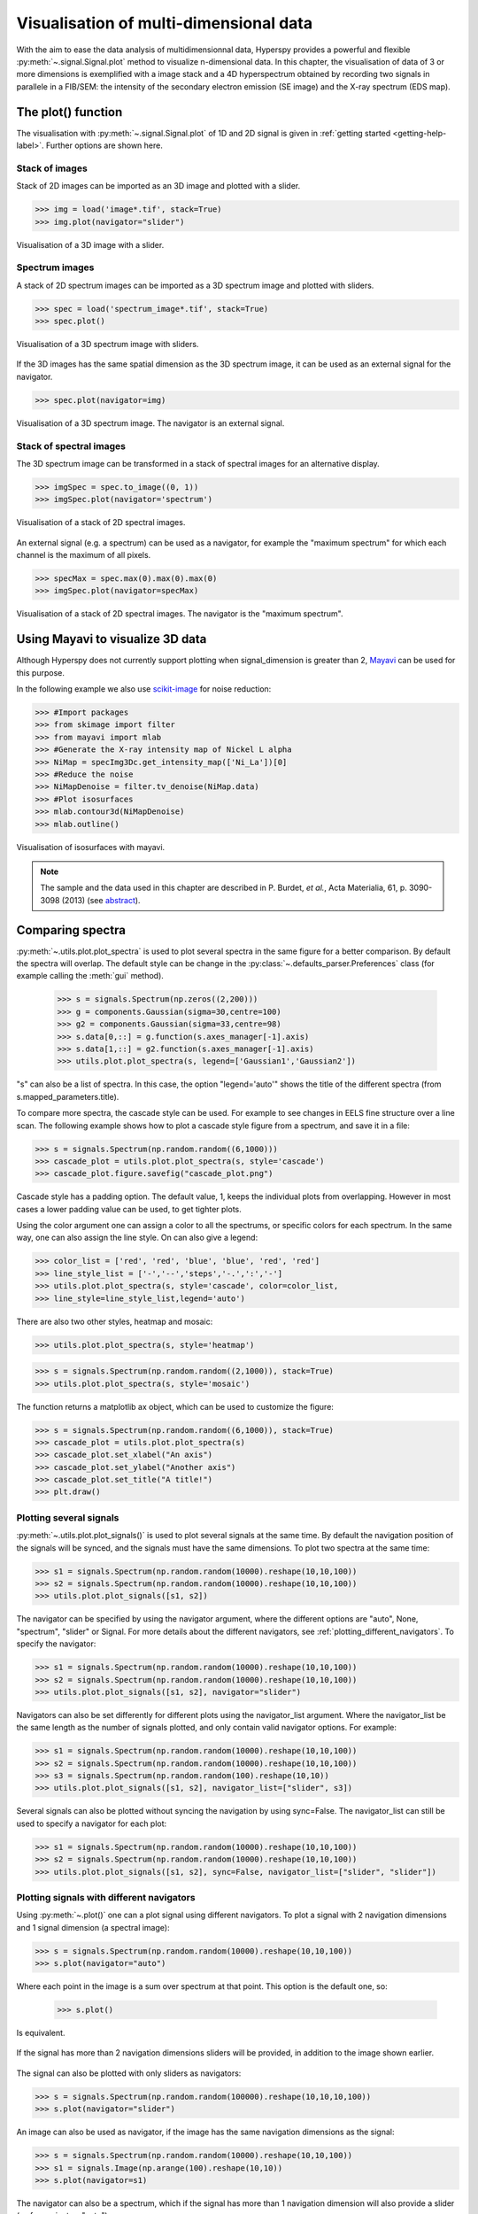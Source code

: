 
.. _visualization-label:

Visualisation of multi-dimensional data
****************************************

With the aim to ease the data analysis of multidimensionnal data, Hyperspy provides
a powerful and flexible :py:meth:`~.signal.Signal.plot` method to visualize 
n-dimensional data. In this chapter, the visualisation of data of 3 or more dimensions is exemplified with a image stack and a 4D hyperspectrum obtained by recording two signals in
parallele in a FIB/SEM: the intensity of the secondary electron emission (SE image) and the X-ray spectrum (EDS map).

The plot() function
-------------------

The visualisation with :py:meth:`~.signal.Signal.plot` of 1D and 2D signal
is given in :ref:`getting started <getting-help-label>`. Further options
are shown here.

Stack of images
^^^^^^^^^^^^^^^

Stack of 2D images can be imported as an 3D image and plotted with a slider.

.. code-block:: python

    >>> img = load('image*.tif', stack=True)
    >>> img.plot(navigator="slider")
    
    
.. figure::  images/3D_image.png
   :align:   center
   :width:   500    

   Visualisation of a 3D image with a slider.   
   
Spectrum images
^^^^^^^^^^^^^^

A stack of 2D spectrum images can be imported as a 3D spectrum image and plotted 
with sliders.

.. code-block:: python

    >>> spec = load('spectrum_image*.tif', stack=True)
    >>> spec.plot()
    
    
.. figure::  images/3D_spectrum.png
   :align:   center
   :width:   650    

   Visualisation of a 3D spectrum image with sliders.
   
If the 3D images has the same spatial dimension as the 3D spectrum image,
it can be used as an external signal for the navigator.
   
   
.. code-block:: python

    >>> spec.plot(navigator=img)    
    
.. figure::  images/3D_spectrum_external.png
   :align:   center
   :width:   650    

   Visualisation of a 3D spectrum image. The navigator is an external signal.
   
Stack of spectral images
^^^^^^^^^^^^^^^^^^^^^^^^

The 3D spectrum image can be transformed in a stack of spectral images for 
an alternative display.

.. code-block:: python

    >>> imgSpec = spec.to_image((0, 1))
    >>> imgSpec.plot(navigator='spectrum')
    
    
.. figure::  images/3D_image_spectrum.png
   :align:   center
   :width:   650    

   Visualisation of a stack of 2D spectral images.
   
An external signal (e.g. a spectrum) can be used as a navigator, for example 
the "maximum spectrum" for which each channel is the maximum of all pixels. 

.. code-block:: python

    >>> specMax = spec.max(0).max(0).max(0)
    >>> imgSpec.plot(navigator=specMax)
    
    
.. figure::  images/3D_image_spectrum_external.png
   :align:   center
   :width:   650    

   Visualisation of a stack of 2D spectral images. 
   The navigator is the "maximum spectrum".

Using Mayavi to visualize 3D data
---------------------------------

Although Hyperspy does not currently support plotting when signal_dimension 
is greater than 2, `Mayavi <http://docs.enthought.com/mayavi/mayavi/>`_ 
can be used for this purpose.

In the following example we also use `scikit-image <http://scikit-image.org/>`_ for noise reduction: 

.. code-block:: python

    >>> #Import packages
    >>> from skimage import filter
    >>> from mayavi import mlab
    >>> #Generate the X-ray intensity map of Nickel L alpha
    >>> NiMap = specImg3Dc.get_intensity_map(['Ni_La'])[0]
    >>> #Reduce the noise
    >>> NiMapDenoise = filter.tv_denoise(NiMap.data)
    >>> #Plot isosurfaces
    >>> mlab.contour3d(NiMapDenoise)
    >>> mlab.outline()
        
    
.. figure::  images/mayavi.png
   :align:   center
   :width:   450    

   Visualisation of isosurfaces with mayavi.
   
.. NOTE::

    The sample and the data used in this chapter are described in 
    P. Burdet, `et al.`, Acta Materialia, 61, p. 3090-3098 (2013) (see
    `abstract <http://infoscience.epfl.ch/record/185861/>`_).

Comparing spectra
-----------------

.. versionadded:: 0.7

:py:meth:`~.utils.plot.plot_spectra` is used to plot several spectra in
the same figure for a better comparison. By default the spectra will overlap.
The default style can be change in the 
:py:class:`~.defaults_parser.Preferences` class (for example calling the
:meth:`gui` method).

 .. code-block:: python
 
    >>> s = signals.Spectrum(np.zeros((2,200)))
    >>> g = components.Gaussian(sigma=30,centre=100)
    >>> g2 = components.Gaussian(sigma=33,centre=98)
    >>> s.data[0,::] = g.function(s.axes_manager[-1].axis)
    >>> s.data[1,::] = g2.function(s.axes_manager[-1].axis)
    >>> utils.plot.plot_spectra(s, legend=['Gaussian1','Gaussian2'])

.. figure::  images/plot_spectra_overlap.png
  :align:   center
  :width:   500 
  
"s" can also be a list of spectra. In this case, the option "legend='auto'"
shows the title of the different spectra (from s.mapped_parameters.title).

To compare more spectra, the cascade style can be used. For example to see 
changes in EELS fine structure over a line scan. The following example 
shows how to plot a cascade style figure from a spectrum, and save it in 
a file:

.. code-block:: python

    >>> s = signals.Spectrum(np.random.random((6,1000)))
    >>> cascade_plot = utils.plot.plot_spectra(s, style='cascade')
    >>> cascade_plot.figure.savefig("cascade_plot.png")

.. figure::  images/plot_spectra_cascade.png
  :align:   center
  :width:   500    

Cascade style has a padding option. The default value, 1, keeps the 
individual plots from overlapping. However in most cases a lower 
padding value can be used, to get tighter plots.

Using the color argument one can assign a color to all the spectrums, or specific colors
for each spectrum. In the same way, one can also assign the line style. 
On can also give a legend:

.. code-block:: python

    >>> color_list = ['red', 'red', 'blue', 'blue', 'red', 'red']
    >>> line_style_list = ['-','--','steps','-.',':','-']
    >>> utils.plot.plot_spectra(s, style='cascade', color=color_list,
    >>> line_style=line_style_list,legend='auto')

.. figure::  images/plot_spectra_color.png
  :align:   center
  :width:   500    

There are also two other styles, heatmap and mosaic:

.. code-block:: python

    >>> utils.plot.plot_spectra(s, style='heatmap')

.. figure::  images/plot_spectra_heatmap.png
  :align:   center
  :width:   500    

.. code-block:: python

    >>> s = signals.Spectrum(np.random.random((2,1000)), stack=True)
    >>> utils.plot.plot_spectra(s, style='mosaic')
    
.. figure::  images/plot_spectra_mosaic.png
  :align:   center
  :width:   500    

The function returns a matplotlib ax object, which can be used to customize the figure:

.. code-block:: python

    >>> s = signals.Spectrum(np.random.random((6,1000)), stack=True)
    >>> cascade_plot = utils.plot.plot_spectra(s)
    >>> cascade_plot.set_xlabel("An axis")
    >>> cascade_plot.set_ylabel("Another axis")
    >>> cascade_plot.set_title("A title!")
    >>> plt.draw()

.. figure::  images/plot_spectra_customize.png
  :align:   center
  :width:   500    

Plotting several signals
^^^^^^^^^^^^^^^^^^^^^^^^

.. versionadded:: 0.7
:py:meth:`~.utils.plot.plot_signals()` is used to plot several signals at the
same time. By default the navigation position of the signals will be synced, and the 
signals must have the same dimensions. To plot two spectra at the same time: 

.. code-block:: python

    >>> s1 = signals.Spectrum(np.random.random(10000).reshape(10,10,100)) 
    >>> s2 = signals.Spectrum(np.random.random(10000).reshape(10,10,100)) 
    >>> utils.plot.plot_signals([s1, s2])

.. figure::  images/plot_signals.png
  :align:   center
  :width:   500    

The navigator can be specified by using the navigator argument, where the 
different options are "auto", None, "spectrum", "slider" or Signal.  
For more details about the different navigators, 
see :ref:`plotting_different_navigators`.
To specify the navigator:

.. code-block:: python

    >>> s1 = signals.Spectrum(np.random.random(10000).reshape(10,10,100)) 
    >>> s2 = signals.Spectrum(np.random.random(10000).reshape(10,10,100)) 
    >>> utils.plot.plot_signals([s1, s2], navigator="slider")

.. figure::  images/plot_signals_slider.png
  :align:   center
  :width:   500    

Navigators can also be set differently for different plots using the 
navigator_list argument. Where the navigator_list be the same length
as the number of signals plotted, and only contain valid navigator options.
For example:

.. code-block:: python

    >>> s1 = signals.Spectrum(np.random.random(10000).reshape(10,10,100)) 
    >>> s2 = signals.Spectrum(np.random.random(10000).reshape(10,10,100)) 
    >>> s3 = signals.Spectrum(np.random.random(100).reshape(10,10)) 
    >>> utils.plot.plot_signals([s1, s2], navigator_list=["slider", s3])

.. figure::  images/plot_signals_navigator_list.png
  :align:   center
  :width:   500    

Several signals can also be plotted without syncing the navigation by using
sync=False. The navigator_list can still be used to specify a navigator for 
each plot:

.. code-block:: python

    >>> s1 = signals.Spectrum(np.random.random(10000).reshape(10,10,100)) 
    >>> s2 = signals.Spectrum(np.random.random(10000).reshape(10,10,100)) 
    >>> utils.plot.plot_signals([s1, s2], sync=False, navigator_list=["slider", "slider"])

.. figure::  images/plot_signals_sync.png
  :align:   center
  :width:   500    

.. _plotting_different_navigators:

Plotting signals with different navigators 
^^^^^^^^^^^^^^^^^^^^^^^^^^^^^^^^^^^^^^^^^^

Using :py:meth:`~.plot()` one can a plot signal using different navigators.
To plot a signal with 2 navigation dimensions and 1 signal dimension (a spectral image):

.. code-block:: python

    >>> s = signals.Spectrum(np.random.random(10000).reshape(10,10,100))
    >>> s.plot(navigator="auto")

Where each point in the image is a sum over spectrum at that point. This option
is the default one, so:

    >>> s.plot()

Is equivalent. 

.. figure::  images/plot_navigator_auto.png
  :align:   center
  :width:   500    

If the signal has more than 2 navigation dimensions sliders will be provided, in
addition to the image shown earlier.

.. figure::  images/plot_navigator_auto_4d.png
  :align:   center
  :width:   500    

The signal can also be plotted with only sliders as navigators:

.. code-block:: python

    >>> s = signals.Spectrum(np.random.random(100000).reshape(10,10,10,100))
    >>> s.plot(navigator="slider")

.. figure::  images/plot_navigator_slider.png
  :align:   center
  :width:   500    

An image can also be used as navigator, if the image has the same navigation
dimensions as the signal:

.. code-block:: python

    >>> s = signals.Spectrum(np.random.random(10000).reshape(10,10,100))
    >>> s1 = signals.Image(np.arange(100).reshape(10,10))
    >>> s.plot(navigator=s1)

.. figure::  images/plot_navigator_image.png
  :align:   center
  :width:   500    

The navigator can also be a spectrum, which if the signal has more than
1 navigation dimension will also provide a slider (as for navigator="auto"):

.. code-block:: python

    >>> s = signals.Spectrum(np.random.random(10000).reshape(10,10,100))
    >>> s.plot(navigator="spectrum")

.. figure::  images/plot_navigator_spectrum.png
  :align:   center
  :width:   500    

Lastly, if no navigator is needed use navigator=None:

.. code-block:: python

    >>> s = signals.Spectrum(np.random.random(10000).reshape(10,10,100))
    >>> s.plot(navigator=None)
